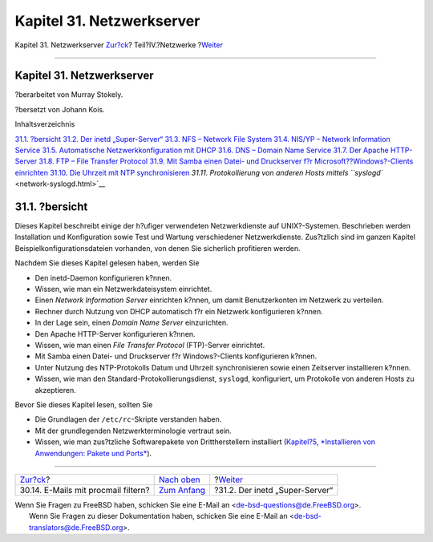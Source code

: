 ==========================
Kapitel 31. Netzwerkserver
==========================

.. raw:: html

   <div class="navheader">

Kapitel 31. Netzwerkserver
`Zur?ck <mail-procmail.html>`__?
Teil?IV.?Netzwerke
?\ `Weiter <network-inetd.html>`__

--------------

.. raw:: html

   </div>

.. raw:: html

   <div class="chapter">

.. raw:: html

   <div class="titlepage" xmlns="">

.. raw:: html

   <div>

.. raw:: html

   <div>

Kapitel 31. Netzwerkserver
--------------------------

.. raw:: html

   </div>

.. raw:: html

   <div>

?berarbeitet von Murray Stokely.

.. raw:: html

   </div>

.. raw:: html

   <div>

?bersetzt von Johann Kois.

.. raw:: html

   </div>

.. raw:: html

   </div>

.. raw:: html

   </div>

.. raw:: html

   <div class="toc">

.. raw:: html

   <div class="toc-title">

Inhaltsverzeichnis

.. raw:: html

   </div>

`31.1. ?bersicht <network-servers.html#network-servers-synopsis>`__
`31.2. Der inetd „Super-Server“ <network-inetd.html>`__
`31.3. NFS – Network File System <network-nfs.html>`__
`31.4. NIS/YP – Network Information Service <network-nis.html>`__
`31.5. Automatische Netzwerkkonfiguration mit
DHCP <network-dhcp.html>`__
`31.6. DNS – Domain Name Service <network-dns.html>`__
`31.7. Der Apache HTTP-Server <network-apache.html>`__
`31.8. FTP – File Transfer Protocol <network-ftp.html>`__
`31.9. Mit Samba einen Datei- und Druckserver f?r
Microsoft??Windows?-Clients einrichten <network-samba.html>`__
`31.10. Die Uhrzeit mit NTP synchronisieren <network-ntp.html>`__
`31.11. Protokollierung von anderen Hosts mittels
``syslogd`` <network-syslogd.html>`__

.. raw:: html

   </div>

.. raw:: html

   <div class="sect1">

.. raw:: html

   <div class="titlepage" xmlns="">

.. raw:: html

   <div>

.. raw:: html

   <div>

31.1. ?bersicht
---------------

.. raw:: html

   </div>

.. raw:: html

   </div>

.. raw:: html

   </div>

Dieses Kapitel beschreibt einige der h?ufiger verwendeten
Netzwerkdienste auf UNIX?-Systemen. Beschrieben werden Installation und
Konfiguration sowie Test und Wartung verschiedener Netzwerkdienste.
Zus?tzlich sind im ganzen Kapitel Beispielkonfigurationsdateien
vorhanden, von denen Sie sicherlich profitieren werden.

Nachdem Sie dieses Kapitel gelesen haben, werden Sie

.. raw:: html

   <div class="itemizedlist">

-  Den inetd-Daemon konfigurieren k?nnen.

-  Wissen, wie man ein Netzwerkdateisystem einrichtet.

-  Einen *Network Information Server* einrichten k?nnen, um damit
   Benutzerkonten im Netzwerk zu verteilen.

-  Rechner durch Nutzung von DHCP automatisch f?r ein Netzwerk
   konfigurieren k?nnen.

-  In der Lage sein, einen *Domain Name Server* einzurichten.

-  Den Apache HTTP-Server konfigurieren k?nnen.

-  Wissen, wie man einen *File Transfer Protocol* (FTP)-Server
   einrichtet.

-  Mit Samba einen Datei- und Druckserver f?r Windows?-Clients
   konfigurieren k?nnen.

-  Unter Nutzung des NTP-Protokolls Datum und Uhrzeit synchronisieren
   sowie einen Zeitserver installieren k?nnen.

-  Wissen, wie man den Standard-Protokollierungsdienst, ``syslogd``,
   konfiguriert, um Protokolle von anderen Hosts zu akzeptieren.

.. raw:: html

   </div>

Bevor Sie dieses Kapitel lesen, sollten Sie

.. raw:: html

   <div class="itemizedlist">

-  Die Grundlagen der ``/etc/rc``-Skripte verstanden haben.

-  Mit der grundlegenden Netzwerkterminologie vertraut sein.

-  Wissen, wie man zus?tzliche Softwarepakete von Drittherstellern
   installiert (`Kapitel?5, *Installieren von Anwendungen: Pakete und
   Ports* <ports.html>`__).

.. raw:: html

   </div>

.. raw:: html

   </div>

.. raw:: html

   </div>

.. raw:: html

   <div class="navfooter">

--------------

+----------------------------------------+----------------------------------------------+--------------------------------------+
| `Zur?ck <mail-procmail.html>`__?       | `Nach oben <network-communication.html>`__   | ?\ `Weiter <network-inetd.html>`__   |
+----------------------------------------+----------------------------------------------+--------------------------------------+
| 30.14. E-Mails mit procmail filtern?   | `Zum Anfang <index.html>`__                  | ?31.2. Der inetd „Super-Server“      |
+----------------------------------------+----------------------------------------------+--------------------------------------+

.. raw:: html

   </div>

| Wenn Sie Fragen zu FreeBSD haben, schicken Sie eine E-Mail an
  <de-bsd-questions@de.FreeBSD.org\ >.
|  Wenn Sie Fragen zu dieser Dokumentation haben, schicken Sie eine
  E-Mail an <de-bsd-translators@de.FreeBSD.org\ >.
